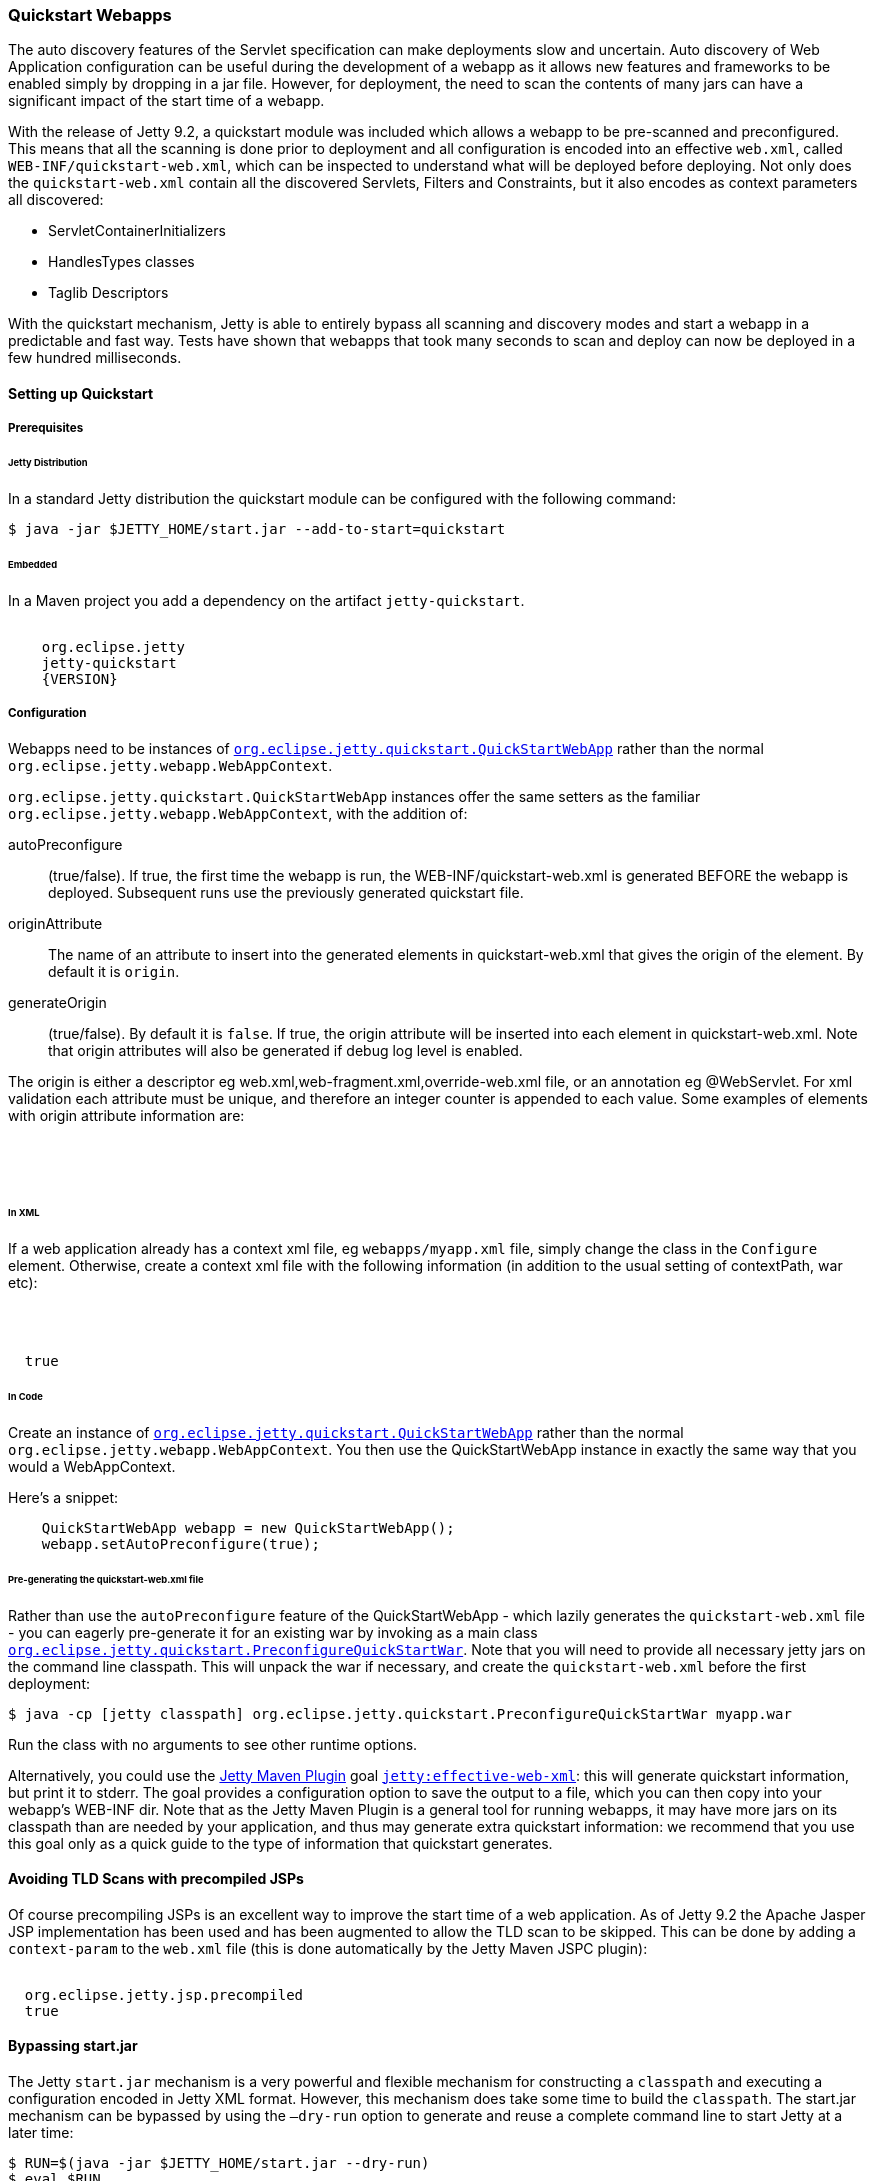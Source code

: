 //  ========================================================================
//  Copyright (c) 1995-2016 Mort Bay Consulting Pty. Ltd.
//  ========================================================================
//  All rights reserved. This program and the accompanying materials
//  are made available under the terms of the Eclipse Public License v1.0
//  and Apache License v2.0 which accompanies this distribution.
//
//      The Eclipse Public License is available at
//      http://www.eclipse.org/legal/epl-v10.html
//
//      The Apache License v2.0 is available at
//      http://www.opensource.org/licenses/apache2.0.php
//
//  You may elect to redistribute this code under either of these licenses.
//  ========================================================================

[[quickstart-webapp]]
=== Quickstart Webapps

The auto discovery features of the Servlet specification can make deployments slow and uncertain.
Auto discovery of Web Application configuration can be useful during the development of a webapp as it allows new features and frameworks to be enabled simply by dropping in a jar file.
However, for deployment, the need to scan the contents of many jars can have a significant impact of the start time of a webapp.

With the release of Jetty 9.2, a quickstart module was included which allows a webapp to be pre-scanned and preconfigured.
This means that all the scanning is done prior to deployment and all configuration is encoded into an effective `web.xml`, called `WEB-INF/quickstart-web.xml`, which can be inspected to understand what will be deployed before deploying.
Not only does the `quickstart-web.xml` contain all the discovered Servlets, Filters and Constraints, but it also encodes as context parameters all discovered:

* ServletContainerInitializers
* HandlesTypes classes
* Taglib Descriptors

With the quickstart mechanism, Jetty is able to entirely bypass all scanning and discovery modes and start a webapp in a predictable and fast way.
Tests have shown that webapps that took many seconds to scan and deploy can now be deployed in a few hundred milliseconds.

==== Setting up Quickstart

===== Prerequisites 

====== Jetty Distribution

In a standard Jetty distribution the quickstart module can be configured with the following command:

[source, screen, subs="{sub-order}"]
----
$ java -jar $JETTY_HOME/start.jar --add-to-start=quickstart
----

====== Embedded

In a Maven project you add a dependency on the artifact `jetty-quickstart`.

[source, xml, subs="{sub-order}"]
----
<dependency>
    <groupId>org.eclipse.jetty</groupId>
    <artifactId>jetty-quickstart</artifactId>
    <version>{VERSION}</version>
</dependency>
----



===== Configuration

Webapps need to be instances of link:{JDURL}/org/eclipse/jetty/quickstart/QuickStartWebApp.html[`org.eclipse.jetty.quickstart.QuickStartWebApp`] rather than the normal `org.eclipse.jetty.webapp.WebAppContext`.

`org.eclipse.jetty.quickstart.QuickStartWebApp` instances offer the same setters as the familiar `org.eclipse.jetty.webapp.WebAppContext`, with the addition of:

autoPreconfigure:: 
                   (true/false). 
                   If true, the first time the webapp is run, the WEB-INF/quickstart-web.xml is generated BEFORE the webapp is deployed.
                   Subsequent runs use the previously generated quickstart file.
originAttribute::
                   The name of an attribute to insert into the generated elements in quickstart-web.xml that gives the origin of the element.
                   By default it is `origin`.
generateOrigin::
                    (true/false).
                    By default it is `false`.
                    If true, the origin attribute will be inserted into each element in quickstart-web.xml.
                    Note that origin attributes will also be generated if debug log level is enabled.


The origin is either a descriptor eg web.xml,web-fragment.xml,override-web.xml file, or an annotation eg @WebServlet.
For xml validation each attribute must be unique, and therefore an integer counter is appended to each value.
Some examples of elements with origin attribute information are:

[source, xml, subs="{sub-order}"]
----
<listener origin="DefaultsDescriptor(file:///path/to/distro/etc/webdefault.xml):21">
<listener origin="WebDescriptor(file:///path/to/base/webapps/test-spec/WEB-INF/web.xml):22">
<servlet-class origin="FragmentDescriptor(jar:file:///path/to/base/webapps/test-spec/WEB-INF/lib/test-web-fragment.jar!/META-INF/web-fragment.xml):23">
<servlet-class origin="@WebServlet(com.acme.test.TestServlet):24">
----

====== In XML
If a web application already has a context xml file, eg `webapps/myapp.xml` file, simply change the class in the `Configure` element.
Otherwise, create a context xml file with the following information (in addition to the usual setting of contextPath, war etc):

[source, xml, subs="{sub-order}"]
----
<?xml version="1.0" encoding="UTF-8"?>
<!DOCTYPE Configure PUBLIC "-//Jetty//Configure//EN" "http://www.eclipse.org/jetty/configure_9_3.dtd">
<Configure class="org.eclipse.jetty.quickstart.QuickStartWebApp">
  <Set name="autoPreconfigure">true</Set>
</Configure>
----

====== In Code

Create an instance of link:{JDURL}/org/eclipse/jetty/quickstart/QuickStartWebApp.html[`org.eclipse.jetty.quickstart.QuickStartWebApp`] rather than the normal `org.eclipse.jetty.webapp.WebAppContext`. You then use the QuickStartWebApp instance in exactly the same way that you would a WebAppContext.

Here's a snippet:

[source, java]
----
    QuickStartWebApp webapp = new QuickStartWebApp();
    webapp.setAutoPreconfigure(true);
----


====== Pre-generating the quickstart-web.xml file

Rather than use the `autoPreconfigure` feature of the QuickStartWebApp - which lazily generates the `quickstart-web.xml` file - you can eagerly pre-generate it for an existing war by invoking as a main class link:{JDURL}/org/eclipse/jetty/quickstart/PreconfigureQuickStartWar.html[`org.eclipse.jetty.quickstart.PreconfigureQuickStartWar`]. 
Note that you will need to provide all necessary jetty jars on the command line classpath.
This will unpack the war if necessary, and create the `quickstart-web.xml` before the first deployment:


[source, screen, subs="{sub-order}"]
----
$ java -cp [jetty classpath] org.eclipse.jetty.quickstart.PreconfigureQuickStartWar myapp.war
----

Run the class with no arguments to see other runtime options.

Alternatively, you could use the link:#get-up-and-running[Jetty Maven Plugin] goal link:#jetty-effective-web-xml[`jetty:effective-web-xml`]: this will generate quickstart information, but print it to stderr. 
The goal provides a configuration option to save the output to a file, which you can then copy into your webapp's WEB-INF dir.
Note that as the Jetty Maven Plugin is a general tool for running webapps, it may have more jars on its classpath than are needed by your application, and thus may generate extra quickstart information: we recommend that you use this goal only as a quick guide to the type of information that quickstart generates.

// ==== Preconfiguring the web application
//
// If the `QuickStateWebApp` method `setAutoPreconfigure(true)` is called (see example in myapp.xml above), then the first time the webapp is deployed a `WEB-INF/quickstart-web.xml` file will be generated that contains the effective `web.xml` for all the discovered configuration.
// On subsequent deployments, all the discovery steps are skipped and the `quickstart-web.xml` is used directly to configure the web application.
//
// It is also possible to preconfigure a war file manually by running the class link:{JDURL}/org/eclipse/jetty/quickstart/PreconfigureQuickStartWar.html[org.eclipse.jetty.quickstart.PreconfigureQuickStartWar] with the jetty-all-uber (aggregate) jar:
//
//
// This will create the `quickstart-web.xml` file before the first deployment.

==== Avoiding TLD Scans with precompiled JSPs

Of course precompiling JSPs is an excellent way to improve the start time of a web application.
As of Jetty 9.2 the Apache Jasper JSP implementation has been used and has been augmented to allow the TLD scan to be skipped.
This can be done by adding a `context-param` to the `web.xml` file (this is done automatically by the Jetty Maven JSPC plugin):

[source, xml, subs="{sub-order}"]
----
<context-param>
  <param-name>org.eclipse.jetty.jsp.precompiled</param-name>
  <param-value>true</param-value>
</context-param>
----

==== Bypassing start.jar

The Jetty `start.jar` mechanism is a very powerful and flexible mechanism for constructing a `classpath` and executing a configuration encoded in Jetty XML format.
However, this mechanism does take some time to build the `classpath`.
The start.jar mechanism can be bypassed by using the `–dry-run` option to generate and reuse a complete command line to start Jetty at a later time:

[source, screen, subs="{sub-order}"]
----
$ RUN=$(java -jar $JETTY_HOME/start.jar --dry-run)
$ eval $RUN
----

Note that `--dry-run` may create a properties file in the temp directory and include it on the generated command line.
If so, then a copy of the temporary properties file should be taken and the command line updated with it's new persistent location.
